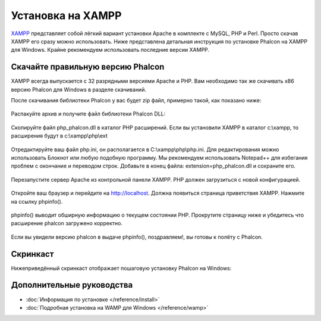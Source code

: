 Установка на XAMPP
==================

XAMPP_ представляет собой лёгкий вариант установки Apache в комплекте с MySQL, PHP и Perl. Просто скачав XAMPP его сразу можно использовать. Ниже представлена детальная инструкция по установке Phalcon на XAMPP для Windows. Крайне рекомендуем использовать последние версии XAMPP.

Скачайте правильную версию Phalcon
----------------------------------
XAMPP всегда выпускается с 32 разрядными версиями Apache и PHP. Вам необходимо так же скачивать x86 версию Phalcon для Windows в разделе скачиваний.

После скачивания библиотеки Phalcon у вас будет zip файл, примерно такой, как показано ниже:

.. figure:: ../_static/img/xampp-1.png
    :align: center

Распакуйте архив и получите файл библиотеки Phalcon DLL:

.. figure:: ../_static/img/xampp-2.png
    :align: center

Скопируйте файл php_phalcon.dll в каталог PHP расширений. Если вы установили XAMPP в каталог c:\\xampp, то расширения будут в c:\\xampp\\php\\ext

.. figure:: ../_static/img/xampp-3.png
    :align: center

Отредактируйте ваш файл php.ini, он располагается в C:\\xampp\\php\\php.ini. Для редактирования можно использовать Блокнот или любую подобную программу. Мы рекомендуем использовать Notepad++ для избегания проблем с окончание и переводом строк. Добавьте в конец файла: extension=php_phalcon.dll и сохраните его.

.. figure:: ../_static/img/xampp-4.png
    :align: center

Перезапустите сервер Apache из контрольной панели XAMPP. PHP должен загрузиться с новой конфигурацией.

.. figure:: ../_static/img/xampp-5.png
    :align: center

Откройте ваш браузер и перейдите на http://localhost. Должна появиться страница приветствия XAMPP. Нажмите на ссылку phpinfo().

.. figure:: ../_static/img/xampp-6.png
    :align: center

phpinfo() выводит обширную информацию о текущем состоянии PHP. Прокрутите страницу ниже и убедитесь что расширение phalcon загружено корректно.

.. figure:: ../_static/img/xampp-7.png
    :align: center

Если вы увидели версию phalcon в выдаче phpinfo(), поздравляем!, вы готовы к полёту с Phalcon.

Скринкаст
---------
Нижеприведённый скринкаст отображает пошаговую установку Phalcon на Windows:

.. raw:: html

   <div align="center"><iframe src="http://player.vimeo.com/video/40265988" width="500" height="266" frameborder="0" webkitAllowFullScreen mozallowfullscreen allowFullScreen></iframe></div>

Дополнительные руководства
--------------------------
* :doc:`Информация по установке </reference/install>`
* :doc:`Подробная установка на WAMP для Windows </reference/wamp>`

.. _XAMPP: http://www.apachefriends.org/en/xampp-windows.html
